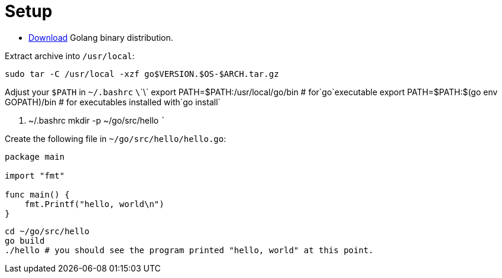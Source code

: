 = Setup
:toc:
:toc-placement!:

toc::[]

* https://golang.org/dl/[Download] Golang binary distribution.

Extract archive into `/usr/local`:

....
sudo tar -C /usr/local -xzf go$VERSION.$OS-$ARCH.tar.gz
....

Adjust your `$PATH` in `~/.bashrc`
`\`\`\` export PATH=$PATH:/usr/local/go/bin    # for`go`executable export PATH=$PATH:$(go env GOPATH)/bin # for executables installed with`go
install`

....
....

. ~/.bashrc mkdir -p ~/go/src/hello ```

Create the following file in `~/go/src/hello/hello.go`:

[source,go]
----
package main

import "fmt"

func main() {
    fmt.Printf("hello, world\n")
}
----

....
cd ~/go/src/hello
go build
./hello # you should see the program printed "hello, world" at this point.
....

